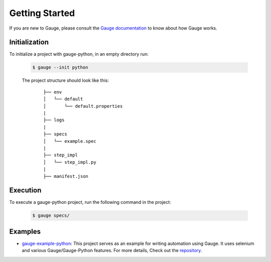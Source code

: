 .. _getting-started:

Getting Started
---------------

If you are new to Gauge, please consult the `Gauge documentation`_ to know about how Gauge works.

Initialization
~~~~~~~~~~~~~~

To initialize a project with gauge-python, in an empty directory run:

    .. code:: sh

        $ gauge --init python

    The project structure should look like this:

       ::

            ├── env
            │   └── default
            │       └── default.properties
            |
            ├── logs
            |
            ├── specs
            │   └── example.spec
            |
            ├── step_impl
            │   └── step_impl.py
            |
            ├── manifest.json


Execution
~~~~~~~~~

To execute a gauge-python project, run the following command in the project:

    .. code:: sh

        $ gauge specs/

    .. _Gauge documentation: http://getgauge.io/documentation/user/current/


Examples
~~~~~~~~

- gauge-example-python_: This project serves as an example for writing automation using Gauge. It uses selenium and various Gauge/Gauge-Python features. For more details, Check out the repository_.

.. _gauge-example-python: https://github.com/kashishm/gauge-example-python
.. _repository: https://github.com/kashishm/gauge-example-python